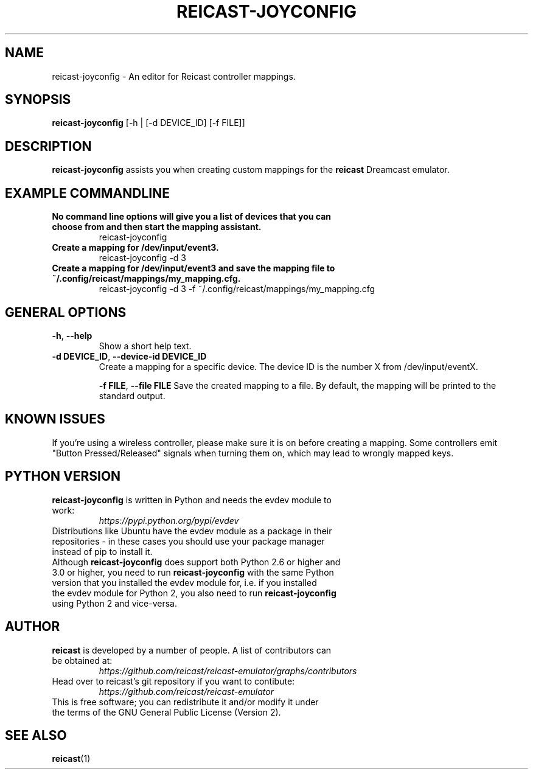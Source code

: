 .\" reicast.1:

.TH  "REICAST-JOYCONFIG" "1" "August 27, 2015" "REICAST-JOYCONFIG" "reicast-joyconfig"

.SH NAME

reicast-joyconfig \- An editor for Reicast controller mappings.

.SH SYNOPSIS

\fBreicast-joyconfig\fR [-h | [-d DEVICE_ID] [-f FILE]]

.SH "DESCRIPTION"

\fBreicast-joyconfig\fR assists you when creating custom mappings for the \fBreicast\fR Dreamcast emulator.

.SH "EXAMPLE COMMANDLINE"

.TP
\fBNo command line options will give you a list of devices that you can choose from and then start the mapping assistant.\fR
reicast-joyconfig

.TP
\fBCreate a mapping for /dev/input/event3.\fR
reicast-joyconfig -d 3

.TP
\fBCreate a mapping for /dev/input/event3 and save the mapping file to ~/.config/reicast/mappings/my_mapping.cfg.\fR
reicast-joyconfig -d 3 -f ~/.config/reicast/mappings/my_mapping.cfg

.SH "GENERAL OPTIONS"

.TP
\fB-h\fR, \fB--help\fR
Show a short help text.

.TP
\fB-d DEVICE_ID\fR, \fB--device-id DEVICE_ID\fR
Create a mapping for a specific device. The device ID is the number X from /dev/input/eventX.

\fB-f FILE\fR, \fB--file FILE\fR
Save the created mapping to a file. By default, the mapping will be printed to the standard output.

.SH "KNOWN ISSUES"

If you're using a wireless controller, please make sure it is on before creating a mapping. Some controllers emit "Button Pressed/Released" signals when turning them on, which may lead to wrongly mapped keys.

.SH "PYTHON VERSION"

.TP
\fBreicast-joyconfig\fR is written in Python and needs the evdev module to work:
\fIhttps://pypi.python.org/pypi/evdev\fP

.TP
Distributions like Ubuntu have the evdev module as a package in their repositories - in these cases you should use your package manager instead of pip to install it.

.TP
Although \fBreicast-joyconfig\fR does support both Python 2.6 or higher and 3.0 or higher, you need to run \fBreicast-joyconfig\fR with the same Python version that you installed the evdev module for, i.e. if you installed the evdev module for Python 2, you also need to run \fBreicast-joyconfig\fR using Python 2 and vice-versa.

.SH "AUTHOR"

.TP
\fBreicast\fR is developed by a number of people. A list of contributors can be obtained at:
\fIhttps://github.com/reicast/reicast-emulator/graphs/contributors\fP

.TP
Head over to reicast's git repository if you want to contibute:
\fIhttps://github.com/reicast/reicast-emulator\fP

.TP
This is free software; you can redistribute it and/or modify it under the terms of the GNU General Public License (Version 2).

.SH "SEE ALSO"
\fBreicast\fR(1)
